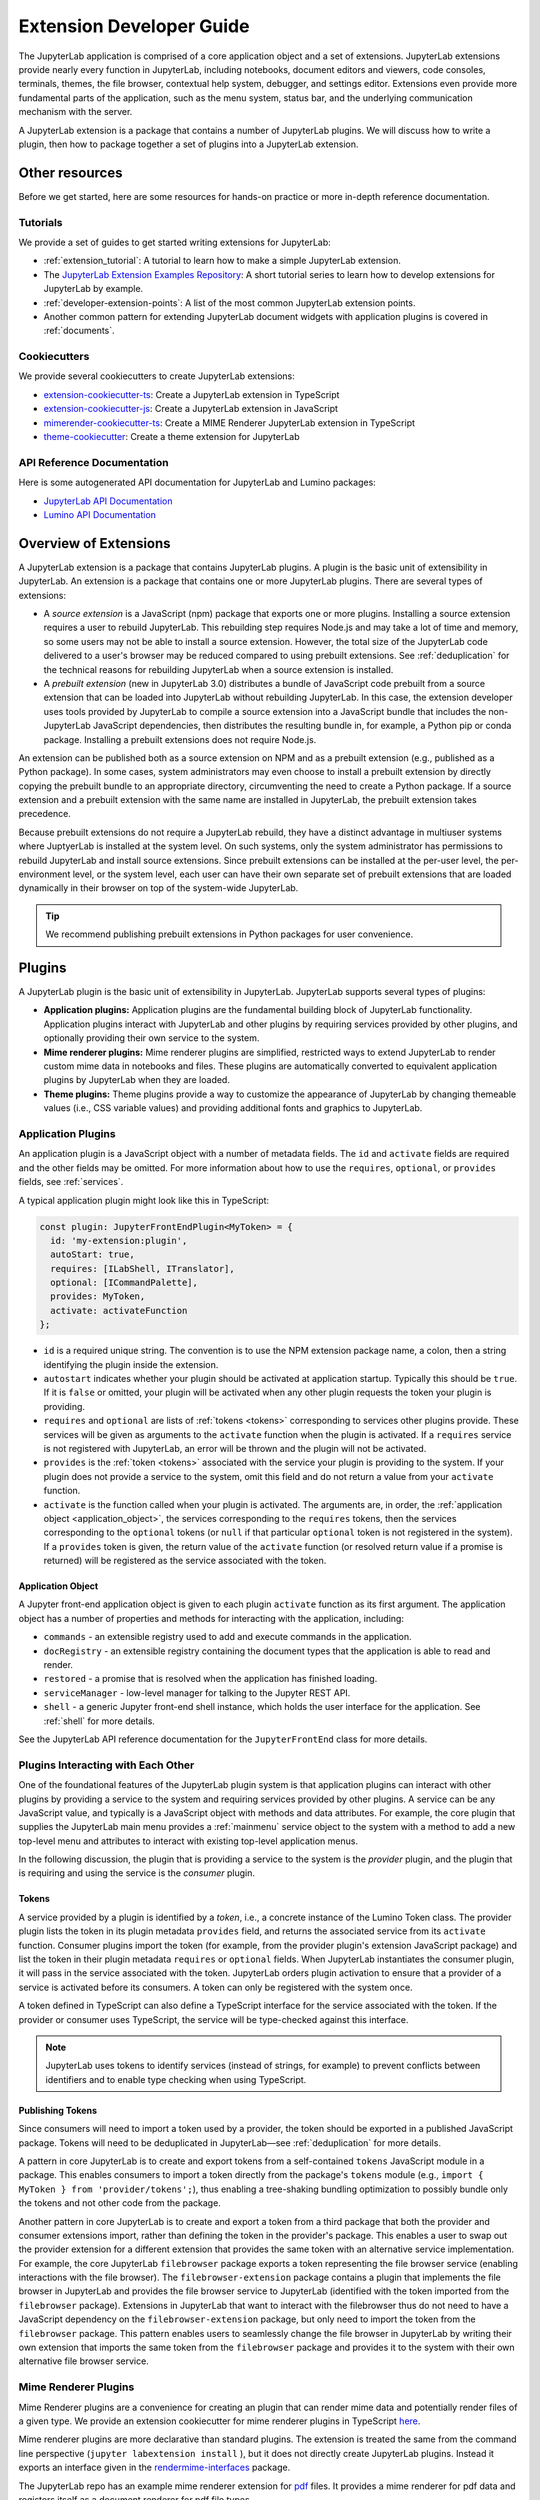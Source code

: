 .. _developer_extensions:

Extension Developer Guide
=========================

The JupyterLab application is comprised of a core application object and a set of extensions. JupyterLab extensions provide nearly every function in JupyterLab, including notebooks, document editors and viewers, code consoles, terminals, themes, the file browser, contextual help system, debugger, and settings editor. Extensions even provide more fundamental parts of the application, such as the menu system, status bar, and the underlying communication mechanism with the server.

A JupyterLab extension is a package that contains a number of JupyterLab plugins. We will discuss how to write a plugin, then how to package together a set of plugins into a JupyterLab extension.

Other resources
---------------

Before we get started, here are some resources for hands-on practice or more in-depth reference documentation.

Tutorials
^^^^^^^^^

We provide a set of guides to get started writing extensions for JupyterLab:

- :ref:`extension_tutorial`: A tutorial to learn how to make a simple JupyterLab extension.
- The `JupyterLab Extension Examples Repository <https://github.com/jupyterlab/extension-examples>`_: A short tutorial series to learn how to develop extensions for JupyterLab by example.
- :ref:`developer-extension-points`: A list of the most common JupyterLab extension points.
- Another common pattern for extending JupyterLab document widgets with application plugins is covered in :ref:`documents`.

Cookiecutters
^^^^^^^^^^^^^

We provide several cookiecutters to create JupyterLab extensions:

- `extension-cookiecutter-ts <https://github.com/jupyterlab/extension-cookiecutter-ts>`_: Create a JupyterLab extension in TypeScript
- `extension-cookiecutter-js <https://github.com/jupyterlab/extension-cookiecutter-js>`_: Create a JupyterLab extension in JavaScript
- `mimerender-cookiecutter-ts <https://github.com/jupyterlab/mimerender-cookiecutter-ts>`_: Create a MIME Renderer JupyterLab extension in TypeScript
- `theme-cookiecutter <https://github.com/jupyterlab/theme-cookiecutter>`_: Create a theme extension for JupyterLab

API Reference Documentation
^^^^^^^^^^^^^^^^^^^^^^^^^^^

Here is some autogenerated API documentation for JupyterLab and Lumino packages:

- `JupyterLab API Documentation <https://jupyterlab.github.io/jupyterlab/>`_
- `Lumino API Documentation <https://jupyterlab.github.io/lumino/>`_


Overview of Extensions
----------------------

A JupyterLab extension is a package that contains JupyterLab plugins. A plugin is the basic unit of extensibility in JupyterLab. An extension is a package that contains one or more JupyterLab plugins. There are several types of extensions:

- A *source extension* is a JavaScript (npm) package that exports one or more plugins. Installing a source extension requires a user to rebuild JupyterLab. This rebuilding step requires Node.js and may take a lot of time and memory, so some users may not be able to install a source extension. However, the total size of the JupyterLab code delivered to a user's browser may be reduced compared to using prebuilt extensions. See :ref:`deduplication` for the technical reasons for rebuilding JupyterLab when a source extension is installed.
- A *prebuilt extension* (new in JupyterLab 3.0) distributes a bundle of JavaScript code prebuilt from a source extension that can be loaded into JupyterLab without rebuilding JupyterLab. In this case, the extension developer uses tools provided by JupyterLab to compile a source extension into a JavaScript bundle that includes the non-JupyterLab JavaScript dependencies, then distributes the resulting bundle in, for example, a Python pip or conda package. Installing a prebuilt extensions does not require Node.js.

An extension can be published both as a source extension on NPM and as a prebuilt extension (e.g., published as a Python package). In some cases, system administrators may even choose to install a prebuilt extension by directly copying the prebuilt bundle to an appropriate directory, circumventing the need to create a Python package. If a source extension and a prebuilt extension with the same name are installed in JupyterLab, the prebuilt extension takes precedence.

Because prebuilt extensions do not require a JupyterLab rebuild, they have a distinct advantage in multiuser systems where JuptyerLab is installed at the system level. On such systems, only the system administrator has permissions to rebuild JupyterLab and install source extensions. Since prebuilt extensions can be installed at the per-user level, the per-environment level, or the system level, each user can have their own separate set of prebuilt extensions that are loaded dynamically in their browser on top of the system-wide JupyterLab.

.. tip::
   We recommend publishing prebuilt extensions in Python packages for user convenience.

Plugins
-------

A JupyterLab plugin is the basic unit of extensibility in JupyterLab. JupyterLab supports several types of plugins:

-  **Application plugins:** Application plugins are the fundamental building block of JupyterLab functionality. Application plugins interact with JupyterLab and other plugins by requiring services provided by other plugins, and optionally providing their own service to the system.
-  **Mime renderer plugins:** Mime renderer plugins are simplified, restricted ways to extend JupyterLab to render custom mime data in notebooks and files. These plugins are automatically converted to equivalent application plugins by JupyterLab when they are loaded.
-  **Theme plugins:** Theme plugins provide a way to customize the appearance of JupyterLab by changing themeable values (i.e., CSS variable values) and providing additional fonts and graphics to JupyterLab.
 

Application Plugins
^^^^^^^^^^^^^^^^^^^

An application plugin is a JavaScript object with a number of metadata fields. The ``id`` and ``activate`` fields are required and the other fields may be omitted. For more information about how to use the ``requires``, ``optional``, or ``provides`` fields, see :ref:`services`.

A typical application plugin might look like this in TypeScript:

.. code-block:: typescript

   const plugin: JupyterFrontEndPlugin<MyToken> = {
     id: 'my-extension:plugin',
     autoStart: true,
     requires: [ILabShell, ITranslator],
     optional: [ICommandPalette],
     provides: MyToken,
     activate: activateFunction
   };

- ``id`` is a required unique string. The convention is to use the NPM extension package name, a colon, then a string identifying the plugin inside the extension.
- ``autostart`` indicates whether your plugin should be activated at application startup. Typically this should be ``true``. If it is ``false`` or omitted, your plugin will be activated when any other plugin requests the token your plugin is providing.
- ``requires`` and ``optional`` are lists of :ref:`tokens <tokens>` corresponding to services other plugins provide. These services will be given as arguments to the ``activate`` function when the plugin is activated. If a ``requires`` service is not registered with JupyterLab, an error will be thrown and the plugin will not be activated.
- ``provides`` is the :ref:`token <tokens>` associated with the service your plugin is providing to the system. If your plugin does not provide a service to the system, omit this field and do not return a value from your ``activate`` function.
- ``activate`` is the function called when your plugin is activated. The arguments are, in order, the :ref:`application object <application_object>`, the services corresponding to the ``requires`` tokens, then the services corresponding to the ``optional`` tokens (or ``null`` if that particular ``optional`` token is not registered in the system). If a ``provides`` token is given, the return value of the ``activate`` function (or resolved return value if a promise is returned) will be registered as the service associated with the token.

.. _application_object:

Application Object
""""""""""""""""""

A Jupyter front-end application object is given to each plugin ``activate`` function as its first argument. The application object has a number of properties and methods for interacting with the application, including:

-  ``commands`` - an extensible registry used to add and execute commands in the application.
-  ``docRegistry`` - an extensible registry containing the document types that the application is able to read and render.
-  ``restored`` - a promise that is resolved when the application has finished loading.
-  ``serviceManager`` - low-level manager for talking to the Jupyter REST API.
-  ``shell`` - a generic Jupyter front-end shell instance, which holds the user interface for the application. See :ref:`shell` for more details.

See the JupyterLab API reference documentation for the ``JupyterFrontEnd`` class for more details.

.. _services:

Plugins Interacting with Each Other
^^^^^^^^^^^^^^^^^^^^^^^^^^^^^^^^^^^

One of the foundational features of the JupyterLab plugin system is that application plugins can interact with other plugins by providing a service to the system and requiring services provided by other plugins. A service can be any JavaScript value, and typically is a JavaScript object with methods and data attributes. For example, the core plugin that supplies the JupyterLab main menu provides a :ref:`mainmenu` service object to the system with a method to add a new top-level menu and attributes to interact with existing top-level application menus.

In the following discussion, the plugin that is providing a service to the system is the *provider* plugin, and the plugin that is requiring and using the service is the *consumer* plugin.

.. _tokens:

Tokens
""""""

A service provided by a plugin is identified by a *token*, i.e., a concrete instance of the Lumino Token class. The provider plugin lists the token in its plugin metadata ``provides`` field, and returns the associated service from its ``activate`` function. Consumer plugins import the token (for example, from the provider plugin's extension JavaScript package) and list the token in their plugin metadata ``requires`` or ``optional`` fields. When JupyterLab instantiates the consumer plugin, it will pass in the service associated with the token. JupyterLab orders plugin activation to ensure that a provider of a service is activated before its consumers. A token can only be registered with the system once.

A token defined in TypeScript can also define a TypeScript interface for the service associated with the token. If the provider or consumer uses TypeScript, the service will be type-checked against this interface.

.. note::
   JupyterLab uses tokens to identify services (instead of strings, for example) to prevent conflicts between identifiers and to enable type checking when using TypeScript.

Publishing Tokens
"""""""""""""""""

Since consumers will need to import a token used by a provider, the token should be exported in a published JavaScript package. Tokens will need to be deduplicated in JupyterLab—see :ref:`deduplication` for more details.

A pattern in core JupyterLab is to create and export tokens from a self-contained ``tokens`` JavaScript module in a package. This enables consumers to import a token directly from the package's ``tokens`` module (e.g., ``import { MyToken } from 'provider/tokens';``), thus enabling a tree-shaking bundling optimization to possibly bundle only the tokens and not other code from the package.

Another pattern in core JupyterLab is to create and export a token from a third package that both the provider and consumer extensions import, rather than defining the token in the provider's package. This enables a user to swap out the provider extension for a different extension that provides the same token with an alternative service implementation. For example, the core JupyterLab ``filebrowser`` package exports a token representing the file browser service (enabling interactions with the file browser). The ``filebrowser-extension`` package contains a plugin that implements the file browser in JupyterLab and provides the file browser service to JupyterLab (identified with the token imported from the ``filebrowser`` package). Extensions in JupyterLab that want to interact with the filebrowser thus do not need to have a JavaScript dependency on the ``filebrowser-extension`` package, but only need to import the token from the ``filebrowser`` package. This pattern enables users to seamlessly change the file browser in JupyterLab by writing their own extension that imports the same token from the ``filebrowser`` package and provides it to the system with their own alternative file browser service.



.. _rendermime:

Mime Renderer Plugins
^^^^^^^^^^^^^^^^^^^^^

Mime Renderer plugins are a convenience for creating an plugin
that can render mime data and potentially render files of a given type.
We provide an extension cookiecutter for mime renderer plugins in TypeScript
`here <https://github.com/jupyterlab/mimerender-cookiecutter-ts>`__.

Mime renderer plugins are more declarative than standard plugins.
The extension is treated the same from the command line perspective
(``jupyter labextension install`` ), but it does not directly create
JupyterLab plugins. Instead it exports an interface given in the
`rendermime-interfaces <https://jupyterlab.github.io/jupyterlab/interfaces/_rendermime_interfaces_src_index_.irendermime.iextension.html>`__
package.

The JupyterLab repo has an example mime renderer extension for
`pdf <https://github.com/jupyterlab/jupyterlab/tree/master/packages/pdf-extension>`__
files. It provides a mime renderer for pdf data and registers itself as
a document renderer for pdf file types.

The JupyterLab organization also has a mime renderer extension tutorial
which adds mp4 video rendering to the application
`here <https://github.com/jupyterlab/jupyterlab-mp4>`__.

The ``rendermime-interfaces`` package is intended to be the only
JupyterLab package needed to create a mime renderer extension (using the
interfaces in TypeScript or as a form of documentation if using plain
JavaScript).

The only other difference from a standard extension is that it has a
``jupyterlab`` key in its ``package.json`` with ``"mimeExtension"``
metadata. The value can be ``true`` to use the main module of the
package, or a string path to a specific module (e.g. ``"lib/foo"``).

The mime renderer can update its data by calling ``.setData()`` on the
model it is given to render. This can be used for example to add a
``png`` representation of a dynamic figure, which will be picked up by a
notebook model and added to the notebook document. When using
``IDocumentWidgetFactoryOptions``, you can update the document model by
calling ``.setData()`` with updated data for the rendered MIME type. The
document can then be saved by the user in the usual manner.


Theme plugins
^^^^^^^^^^^^^

A theme is an application plugin that requires the ``ThemeManager`` service and can
be loaded and unloaded dynamically. The package must include all static
assets that are referenced by ``url()`` in its CSS files. Local URLs can
be used to reference files relative to the location of the referring sibling CSS files. For example ``url('images/foo.png')`` or
``url('../foo/bar.css')``\ can be used to refer local files in the
theme. Absolute URLs (starting with a ``/``) or external URLs (e.g.
``https:``) can be used to refer to external assets. The path to the
theme asset entry point is specified ``package.json`` under the ``"jupyterlab"``
key as ``"themePath"``. See the `JupyterLab Light
Theme <https://github.com/jupyterlab/jupyterlab/tree/master/packages/theme-light-extension>`__
for an example. Ensure that the theme files are included in the
``"files"`` metadata in ``package.json``.  Note that if you want to use SCSS, SASS, or LESS files,
you must compile them to CSS and point JupyterLab to the CSS files.

See the `TypeScript theme cookiecutter <https://github.com/jupyterlab/theme-cookiecutter>`__ for a quick start to developing a theme plugin.


Source Extensions
-----------------

A source extension is a JavaScript (npm) package that exports one or more plugins. A source extension has metadata in the ``jupyterlab`` field of its ``package.json`` file. The JSON schema for the metadata is `distributed <https://github.com/jupyterlab/jupyterlab/blob/master/builder/metadata_schema.json>`__ in the ``@jupyterlab/builder`` package.

We recommend including the keyword ``jupyterlab-extension`` in ``package.json`` to enable the extension manager to search for the extension in the npm repository::

       "keywords": [
         "jupyterlab-extension"
       ],

Main entry point
^^^^^^^^^^^^^^^^

The ``jupyterlab.extension`` field signifies that this package is a JupyterLab extension and gives the module that exports a plugin or list of plugins as default exports. Set the value to ``true`` if plugins are the default exports from the main package module (i.e., the file listed in the ``main`` key of ``package.json``). If your plugins are exported by a different module, set this to the relative path to the module (e.g., ``"lib/foo"``). Example::

        "jupyterlab": {
          "extension": true
        }

Plugin Settings
^^^^^^^^^^^^^^^

JupyterLab exposes a plugin settings system that can be used to provide
default setting values and user overrides. This uses the ``jupyterlab.schemaDir`` field of the extension metadata.

An extension can specify user settings using a JSON Schema. The schema
definition should be in a file that resides in the ``schemaDir``
directory that is specified in the ``package.json`` file of the
extension. The actual file name should use is the part that follows the
package name of extension. So for example, the JupyterLab
``apputils-extension`` package hosts several plugins:

-  ``'@jupyterlab/apputils-extension:menu'``
-  ``'@jupyterlab/apputils-extension:palette'``
-  ``'@jupyterlab/apputils-extension:settings'``
-  ``'@jupyterlab/apputils-extension:themes'``

And in the ``package.json`` for ``@jupyterlab/apputils-extension``, the
``schemaDir`` field is a directory called ``schema``. Since the
``themes`` plugin requires a JSON schema, its schema file location is:
``schema/themes.json``. The plugin's name is used to automatically
associate it with its settings file, so this naming convention is
important. Ensure that the schema files are included in the ``"files"``
metadata in ``package.json``.

See the
`fileeditor-extension <https://github.com/jupyterlab/jupyterlab/tree/master/packages/fileeditor-extension>`__
for another example of an extension that uses settings.

A system administrator or user can override default values of extension settings with the :ref:`overrides.json <overridesjson>` file.

Disabling other extensions
^^^^^^^^^^^^^^^^^^^^^^^^^^

The ``disabledExtensions`` field gives a list of extensions or regex patterns for extensions or plugins to disable when this extension is installed, with the same semantics as the ``disabledExtensions`` field of :ref:`page_config.json <page_configjson>`. This can be used to automatically override and disable built-in extensions. For example, if an extension replaces the plugins provided by the core status bar extension, you can disable the core status bar extension automatically with::

        "jupyterlab": {
          "disabledExtensions": ["@jupyterlab/statusbar-extension"]
        }

.. _deduplication:

Deduplication of Dependencies
^^^^^^^^^^^^^^^^^^^^^^^^^^^^^

One important concern and challenge in the JupyterLab extension system is deduplicating dependencies of extensions instead of having extensions use their own bundled copies of dependencies. For example, the Lumino widgets system on which JupyterLab relies for communication across the application requires all packages use the same copy of the ``@lumino/widgets`` package. Tokens identifying plugin services also need to be shared across the providers and consumers of the services, so dependencies that export tokens need to be deduplicated.

Deduplication in JupyterLab happens in two ways. For source extensions, JupyterLab deduplicates dependencies when rebuilds itself to include the extension during the extension installation process. Deduplication is one of the main reasons JupyterLab needs to be rebuilt when installing source extensions. For prebuilt extensions, JupyterLab relies on the Webpack 5.0 module federation system to share dependencies across different bundles (including the core JupyterLab application bundle).

To ensure that a consumer gets the same token instance that the provider provided to the sytem, the consumer should list the package it imported the tokens from as unbundled package in its ``package.json`` ``jupyterlab.sharedPackages`` config—this will generate a JavaScript error if the package (and thus the token) is not present in the system at runtime. Optional token packages should be listed as singletons that are bundled (otherwise, if they are not present in the system, it will cause a js error when you try to import them).


By default, an extension's dependencies will be shared and deduplicated with other extension's direct dependencies, and JupyterLab will bundle a copy of the dependency. The ``sharedPackages`` key enables you to control how dependencies are bundled with your extension when building JupyterLab (or when building your extension when creating a prebuilt extension). ``sharedPackages`` is an object where the keys are JavaScript package names and values are sharing configuration. Set the value to ``false`` to not share a dependency with other packages. Set the value to an object to control how it is shared. 

Usually the only fields needed here are ``bundled: false`` to not bundle a dependency (but rely on another extension to bundle the dependency). Do this if you import a token from the dependency, 



.. _ext-author-companion-packages:

Companion packages
^^^^^^^^^^^^^^^^^^

If your extension depends on the presence of one or more packages in the
kernel, or on a notebook server extension, you can add metadata to indicate
this to the extension manager by adding metadata to your package.json file.
The full options available are::

    "jupyterlab": {
      "discovery": {
        "kernel": [
          {
            "kernel_spec": {
              "language": "<regexp for matching kernel language>",
              "display_name": "<regexp for matching kernel display name>"   // optional
            },
            "base": {
              "name": "<the name of the kernel package>"
            },
            "overrides": {   // optional
              "<manager name, e.g. 'pip'>": {
                "name": "<name of kernel package on pip, if it differs from base name>"
              }
            },
            "managers": [   // list of package managers that have your kernel package
                "pip",
                "conda"
            ]
          }
        ],
        "server": {
          "base": {
            "name": "<the name of the server extension package>"
          },
          "overrides": {   // optional
            "<manager name, e.g. 'pip'>": {
              "name": "<name of server extension package on pip, if it differs from base name>"
            }
          },
          "managers": [   // list of package managers that have your server extension package
              "pip",
              "conda"
          ]
        }
      }
    }


A typical setup for e.g. a jupyter-widget based package will then be::

    "keywords": [
        "jupyterlab-extension",
        "jupyter",
        "widgets",
        "jupyterlab"
    ],
    "jupyterlab": {
      "extension": true,
      "discovery": {
        "kernel": [
          {
            "kernel_spec": {
              "language": "^python",
            },
            "base": {
              "name": "myipywidgetspackage"
            },
            "managers": [
                "pip",
                "conda"
            ]
          }
        ]
      }
    }


Currently supported package managers are ``pip`` and ``conda``.

CSS Imports
^^^^^^^^^^^

- Discuss how JupyterLab puts your extension CSS on the page
- Cover duplication of CSS issues
- Mention the package.json styleModule key

JupyterLab will prefer to put the styleModule key, then the style key, if they exist.


Theme path
^^^^^^^^^^



Prebuilt Extensions
-------------------

package.json metadata
^^^^^^^^^^^^^^^^^^^^^

In addition to the package metadata for source extensions, prebuilt extensions have extra metadata for where the prebuilt assets should go.

Output Directory
""""""""""""""""



Custom webpack config
"""""""""""""""""""""

.. warning::
   This feature is *experimental*, as it makes it possible to override the base config used by the prebuilt extension builder.

   It also exposes the internals of the prebuilt extension build system (namely ``webpack``) to extension authors, which was until now kept as an implementation detail.

The prebuilt extension system uses ``webpack`` to build federated extensions, relying on the
`Module Federation System <https://webpack.js.org/concepts/module-federation/>`_ added in webpack 5.

To specify a custom webpack config to the federated extension build system, extension authors can add the ``webpackConfig`` subkey to the
``package.json`` of their extension::

    "jupyterlab": {
      "webpackConfig": "webpack.config.js"
    }

The webpack config file can be placed in a different location with a custom name::

    "jupyterlab": {
      "webpackConfig": "./config/test-config.js"
    }

Here is an example of a custom config that enables the async WebAssembly and top-level ``await`` experiments:

.. code-block:: javascript

    module.exports = {
      experiments: {
          topLevelAwait: true,
          asyncWebAssembly: true,
      }
    };

This custom config will be merged with the `default config <https://github.com/jupyterlab/jupyterlab/blob/master/builder/src/webpack.config.base.ts>`_
when building the federated extension with ``jlpm run build``.

Packaging Information
^^^^^^^^^^^^^^^^^^^^^

Since prebuilt extensions are distributed in many ways (Python pip packages, conda packages, and potentially in many other packaging systems), there is an extra file, ``install.json`` that helps the user know how a prebuilt extension was installed. This file is put there by the packaging system distributing the prebuilt extension.

Steps for building
^^^^^^^^^^^^^^^^^^
- We provide a ``jupyter labextension build`` script that is used to build prebuilt bundles
   - The command produces a set of static assets that are shipped along with a package (notionally on ``pip``/``conda``)
   - It is a Python cli so that it can use the dependency metadata from the active JupyterLab
   - The assets include a module federation ``remoteEntry.*.js``, generated bundles, and some other files that we use
   - ``package.json`` is the original ``package.json`` file that we use to gather metadata about the package, with some included build metadata
   - we use the previously existing ``@jupyterlab/builder -> build`` to generate the ``imports.css``, ``schemas`` and ``themes`` file structure
- We provide a ``labextensions`` handler in ``jupyterlab_server`` that loads static assets from ``labextensions`` paths, following a similar logic to how ``nbextensions`` are discovered and loaded from disk
- The ``settings`` and ``themes`` handlers in ``jupyterlab_server`` has been updated to load from the new ``labextensions`` locations, favoring the prebuilt extension locations over the bundled ones
- A ``labextension develop`` command has been added to install an in-development extension into JupyterLab.  The default behavior is to create a symlink in the ``sys-prefix/share/jupyter/labextensions/package-name`` to the static directory of the extension
- We provide a ``cookiecutter`` that handles all of the scaffolding for an extension author, including the shipping of ``data_files`` so that when the user installs the package, the static assets end up in ``share/jupyter/labextensions``

Implementation details
^^^^^^^^^^^^^^^^^^^^^^

How prebuilt extensions work
""""""""""""""""""""""""""""


Directory walkthrough
"""""""""""""""""""""



Packaging extensions
--------------------

Most extensions are single JavaScript packages, and can be shipped on npmjs.org.
This makes them discoverable by the JupyterLab extension manager, provided they
have the ``jupyterlab-extension`` keyword  in their ``package.json``.  If the package also
contains a server extension (Python package), the author has two options.
The server extension and the JupyterLab extension can be shipped in a single package,
or they can be shipped separately.

The JupyterLab extension can be bundled in a package on PyPI and conda-forge so
that it ends up in the user's application directory.  Note that the user will still have to run ``jupyter lab build``
(or build when prompted in the UI) in order to use the extension.
The general idea is to pack the Jupyterlab extension using ``npm pack``, and then
use the ``data_files`` logic in ``setup.py`` to ensure the file ends up in the
``<jupyterlab_application>/share/jupyter/lab/extensions``
directory.

Note that even if the JupyterLab extension is unusable without the
server extension, as long as you use the companion package metadata it is still
useful to publish it to npmjs.org so it is discoverable by the JupyterLab extension manager.

The server extension can be enabled on install by using ``data_files``.
an example of this approach is `jupyterlab-matplotlib <https://github.com/matplotlib/jupyter-matplotlib/tree/ce9cc91e52065d33e57c3265282640f2aa44e08f>`__.  The file used to enable the server extension is `here <https://github.com/matplotlib/jupyter-matplotlib/blob/ce9cc91e52065d33e57c3265282640f2aa44e08f/jupyter-matplotlib.json>`__.   The logic to ship the JS tarball and server extension
enabler is in `setup.py <https://github.com/matplotlib/jupyter-matplotlib/blob/ce9cc91e52065d33e57c3265282640f2aa44e08f/setup.py>`__.  Note that the ``setup.py``
file has additional logic to automatically create the JS tarball as part of the
release process, but this could also be done manually.






Runtime configuration
---------------------
- We handle disabling of lab extensions using a trait on the ``LabApp`` class, so it can be set by admins and overridden by users.  Extensions are automatically enabled when installed, and must be explicitly disabled.  The disabled config can consist of a package name or a plugin regex pattern
- ``page_config`` and ``overrides`` are also handled with traits so that admins can provide defaults and users can provide overrides




Development workflow
--------------------

We encourage extension authors to add the `jupyterlab-extension GitHub topic
<https://github.com/search?utf8=%E2%9C%93&q=topic%3Ajupyterlab-extension&type=Repositories>`__ to any GitHub extension repository.

While authoring the extension, you can use the command:

.. code-block:: bash

    npm install   # install npm package dependencies
    npm run build  # optional build step if using TypeScript, babel, etc.
    jupyter labextension install  # install the current directory as an extension

This causes the builder to re-install the source folder before building
the application files. You can re-build at any time using
``jupyter lab build`` and it will reinstall these packages.

You can also link other local ``npm`` packages that you are working on
simultaneously using ``jupyter labextension link``; they will be re-installed
but not considered as extensions. Local extensions and linked packages are
included in ``jupyter labextension list``.

When using local extensions and linked packages, you can run the command

::

    jupyter lab --watch

This will cause the application to incrementally rebuild when one of the
linked packages changes. Note that only compiled JavaScript files (and
the CSS files) are watched by the WebPack process. This means that if
your extension is in TypeScript you'll have to run a ``jlpm run build``
before the changes will be reflected in JupyterLab. To avoid this step
you can also watch the TypeScript sources in your extension which is
usually assigned to the ``tsc -w`` shortcut. If WebPack doesn't seem to
detect the changes, this can be related to `the number of available watches <https://github.com/webpack/docs/wiki/troubleshooting#not-enough-watchers>`__.

Note that the application is built against **released** versions of the
core JupyterLab extensions. If your extension depends on JupyterLab
packages, it should be compatible with the dependencies in the
``jupyterlab/static/package.json`` file.  Note that building will always use the latest JavaScript packages that meet the dependency requirements of JupyterLab itself and any installed extensions.  If you wish to test against a
specific patch release of one of the core JupyterLab packages you can
temporarily pin that requirement to a specific version in your own
dependencies.

If you must install an extension into a development branch of JupyterLab, you have to graft it into the source tree of JupyterLab itself. This may be done using the command

::

    jlpm run add:sibling <path-or-url>

in the JupyterLab root directory, where ``<path-or-url>`` refers either
to an extension ``npm`` package on the local file system, or a URL to a git
repository for an extension ``npm`` package. This operation may be
subsequently reversed by running

::

    jlpm run remove:package <extension-dir-name>

This will remove the package metadata from the source tree and delete
all of the package files.

The package should export EMCAScript 6 compatible JavaScript. It can
import CSS using the syntax ``require('foo.css')``. The CSS files can
also import CSS from other packages using the syntax
``@import url('~foo/index.css')``, where ``foo`` is the name of the
package.

The following file types are also supported (both in JavaScript and
CSS): ``json``, ``html``, ``jpg``, ``png``, ``gif``, ``svg``,
``js.map``, ``woff2``, ``ttf``, ``eot``.

If your package uses any other file type it must be converted to one of
the above types or `include a loader in the import statement <https://webpack.js.org/concepts/loaders/#inline>`__.
If you include a loader, the loader must be importable at build time, so if
it is not already installed by JupyterLab, you must add it as a dependency
of your extension.

If your JavaScript is written in any other dialect than
EMCAScript 6 (2015) it should be converted using an appropriate tool.
You can use Webpack to pre-build your extension to use any of it's features
not enabled in our build configuration. To build a compatible package set
``output.libraryTarget`` to ``"commonjs2"`` in your Webpack configuration.
(see `this <https://github.com/saulshanabrook/jupyterlab-webpack>`__ example repo).

Another option to try out your extension with a local version of JupyterLab is to add it to the
list of locally installed packages and to have JupyterLab register your extension when it starts up.

You can do this by adding your extension to the ``jupyterlab.externalExtensions`` key
in the ``dev_mode/package.json`` file. It should be a mapping
of extension name to version, just like in ``dependencies``. Then run ``jlpm run integrity``
and these extensions should be added automatically to the ``dependencies`` and pulled in.

When you then run ``jlpm run build && jupyter lab --dev`` or ``jupyter lab --dev --watch`` this extension
will be loaded by default. For example, this is how you can add the Jupyter Widgets
extensions:

::

    "externalExtensions": {
      "@jupyter-widgets/jupyterlab-manager": "2.0.0"
    },

If you publish your extension on ``npm.org``, users will be able to install
it as simply ``jupyter labextension install <foo>``, where ``<foo>`` is
the name of the published ``npm`` package. You can alternatively provide a
script that runs ``jupyter labextension install`` against a local folder
path on the user's machine or a provided tarball. Any valid
``npm install`` specifier can be used in
``jupyter labextension install`` (e.g. ``foo@latest``, ``bar@3.0.0.0``,
``path/to/folder``, and ``path/to/tar.gz``).

Testing your extension
^^^^^^^^^^^^^^^^^^^^^^

There are a number of helper functions in ``testutils`` in this repo (which
is a public ``npm`` package called ``@jupyterlab/testutils``) that can be used when
writing tests for an extension.  See ``tests/test-application`` for an example
of the infrastructure needed to run tests.  There is a ``karma`` config file
that points to the parent directory's ``karma`` config, and a test runner,
``run-test.py`` that starts a Jupyter server.


If you are using `jest <https://jestjs.io/>`__ to test your extension, you will
need to transpile the jupyterlab packages to ``commonjs`` as they are using ES6 modules
that ``node`` does not support.

To transpile jupyterlab packages, you need to install the following package:

::

   jlpm add --dev jest@^24 @types/jest@^24 ts-jest@^24 @babel/core@^7 @babel/preset-env@^7

Then in `jest.config.js`, you will specify to use babel for js files and ignore
all node modules except the jupyterlab ones:

::

   module.exports = {
     preset: 'ts-jest/presets/js-with-babel',
     moduleFileExtensions: ['ts', 'tsx', 'js', 'jsx', 'json', 'node'],
     transformIgnorePatterns: ['/node_modules/(?!(@jupyterlab/.*)/)'],
     globals: {
       'ts-jest': {
         tsConfig: 'tsconfig.json'
       }
     },
     ... // Other options useful for your extension
   };

Finally, you will need to configure babel with a ``babel.config.js`` file containing:

::

   module.exports = {
     presets: [
       [
         '@babel/preset-env',
         {
           targets: {
             node: 'current'
           }
         }
       ]
     ]
   };
